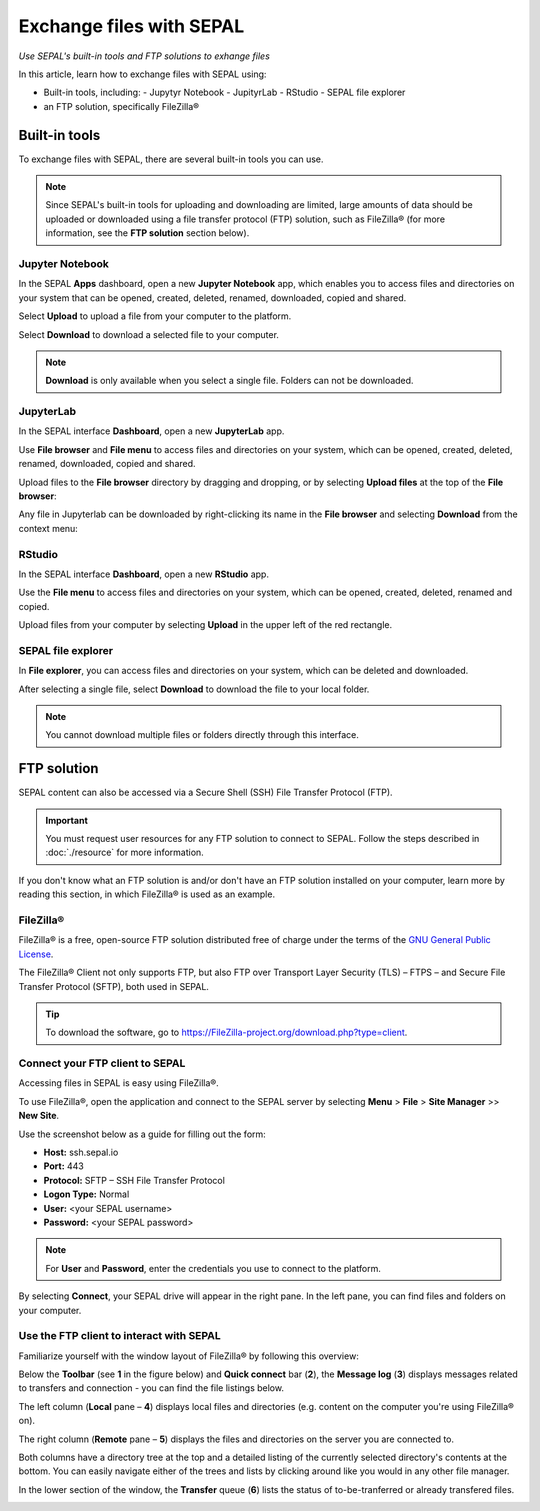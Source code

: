 Exchange files with SEPAL
=========================
*Use SEPAL's built-in tools and FTP solutions to exhange files*

In this article, learn how to exchange files with SEPAL using:

-   Built-in tools, including:
    -   Jupytyr Notebook
    -   JupityrLab
    -   RStudio
    -   SEPAL file explorer
-   an FTP solution, specifically FileZilla®

Built-in tools
--------------

To exchange files with SEPAL, there are several built-in tools you can use.

.. note::

    Since SEPAL's built-in tools for uploading and downloading are limited, large amounts of data should be uploaded or downloaded using a file transfer protocol (FTP) solution, such as FileZilla® (for more information, see the **FTP solution** section below).

Jupyter Notebook
^^^^^^^^^^^^^^^^

In the SEPAL **Apps** dashboard, open a new **Jupyter Notebook** app, which enables you to access files and directories on your system that can be opened, created, deleted, renamed, downloaded, copied and shared.

Select **Upload** to upload a file from your computer to the platform.

Select **Download** to download a selected file to your computer.

.. note::

    **Download** is only available when you select a single file. Folders can not be downloaded.

.. image:: ../_images/setup/filezilla/jupyter-notebook-dashboard.png

JupyterLab
^^^^^^^^^^

In the SEPAL interface **Dashboard**, open a new **JupyterLab** app.

Use **File browser** and **File menu** to access files and directories on your system, which can be opened, created, deleted, renamed, downloaded, copied and shared.

Upload files to the **File browser** directory by dragging and dropping, or by selecting **Upload files** at the top of the **File browser**:

.. youtube:: 1bd2QHqQSH4

Any file in Jupyterlab can be downloaded by right-clicking its name in the **File browser** and selecting **Download** from the context menu:

.. youtube:: Wl7Ozl6rMcc

.. seealso::

    More information about the JupyterLab interface can be found in `Jupyterlab documentation <https://Jupyterlab.readthedocs.io/en/stable/getting_started/overview.html>`__.

RStudio
^^^^^^^

In the SEPAL interface **Dashboard**, open a new **RStudio** app.

Use the **File menu** to access files and directories on your system, which can be opened, created, deleted, renamed and copied.

.. image:: ../_images/setup/filezilla/rstudio_dashboard.png

Upload files from your computer by selecting **Upload** in the upper left of the red rectangle.

SEPAL file explorer
^^^^^^^^^^^^^^^^^^^

In **File explorer**, you can access files and directories on your system, which can be deleted and downloaded.

After selecting a single file, select **Download** to download the file to your local folder.

.. image:: ../_images/setup/filezilla/sepal_file_manager.png

.. note::

    You cannot download multiple files or folders directly through this interface.

FTP solution
------------

SEPAL content can also be accessed via a Secure Shell (SSH) File Transfer Protocol (FTP).

.. important::

    You must request user resources for any FTP solution to connect to SEPAL. Follow the steps described in :doc:`./resource` for more information.

If you don't know what an FTP solution is and/or don't have an FTP solution installed on your computer, learn more by reading this section, in which FileZilla® is used as an example.

.. seealso::

    An FTP client is software that allows you to connect to an FTP server in order to exchange files. Once connected, you can upload, download, copy or delete files on either the remote computer or your local computer.

FileZilla®
^^^^^^^^^^

FileZilla® is a free, open-source FTP solution distributed free of charge under the terms of the `GNU General Public License <https://www.gnu.org/licenses/gpl-3.0.en.html>`_.

The FileZilla® Client not only supports FTP, but also FTP over Transport Layer Security (TLS) – FTPS – and Secure File Transfer Protocol (SFTP), both used in SEPAL.

.. tip::

    To download the software, go to `<https://FileZilla-project.org/download.php?type=client>`_.

Connect your FTP client to SEPAL
^^^^^^^^^^^^^^^^^^^^^^^^^^^^^^^^

Accessing files in SEPAL is easy using FileZilla®.

To use FileZilla®, open the application and connect to the SEPAL server by selecting **Menu** > **File** > **Site Manager** >> **New Site**.

Use the screenshot below as a guide for filling out the form:

-   **Host:** ssh.sepal.io
-   **Port:** 443
-   **Protocol:** SFTP – SSH File Transfer Protocol
-   **Logon Type:** Normal
-   **User:** <your SEPAL username>
-   **Password:** <your SEPAL password>

.. note::

    For **User** and **Password**, enter the credentials you use to connect to the platform.

.. image:: ../_images/setup/filezilla/register_new_site.png

By selecting **Connect**, your SEPAL drive will appear in the right pane. In the left pane, you can find files and folders on your computer.

Use the FTP client to interact with SEPAL
^^^^^^^^^^^^^^^^^^^^^^^^^^^^^^^^^^^^^^^^^

Familiarize yourself with the window layout of FileZilla® by following this overview:

Below the **Toolbar** (see **1** in the figure below) and **Quick connect** bar (**2**), the **Message log** (**3**) displays messages related to transfers and connection - you can find the file listings below. 

The left column (**Local** pane – **4**) displays local files and directories (e.g. content on the computer you're using FileZilla® on). 

The right column (**Remote** pane – **5**) displays the files and directories on the server you are connected to. 

Both columns have a directory tree at the top and a detailed listing of the currently selected directory's contents at the bottom. You can easily navigate either of the trees and lists by clicking around like you would in any other file manager. 

In the lower section of the window, the **Transfer** queue (**6**) lists the status of to-be-tranferred or already transfered files.

.. image:: ../_images/setup/filezilla/filezilla_panel.png

.. seealso::

    For more information on using FileZilla®, go to their `wiki page <https://wiki.FileZilla-project.org/FileZilla_Client_Tutorial_(en)>`__.
